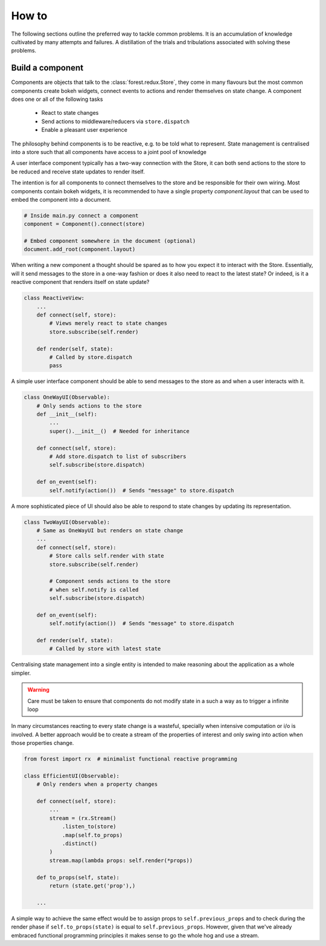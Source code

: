 
How to
======

The following sections outline the preferred way to tackle
common problems. It is an accumulation of knowledge cultivated
by many attempts and failures. A distillation of the trials
and tribulations associated with solving these problems.


Build a component
-----------------

Components are objects that talk to the :class:`forest.redux.Store`,
they come in many flavours but the most common components
create bokeh widgets, connect events to actions and render themselves
on state change. A component does one or all of the following tasks

   - React to state changes
   - Send actions to middleware/reducers via ``store.dispatch``
   - Enable a pleasant user experience


The philosophy behind components is to be reactive, e.g. to be
told what to represent. State management is centralised into
a store such that all components have access to a joint
pool of knowledge

.. image:: redux-component.png
   :width: 400
   :align: center


A user interface component typically has a two-way connection
with the Store, it can both send actions to the store to
be reduced and receive state updates to render itself.

The intention is for all components to connect themselves
to the store and be responsible for their own wiring. Most components
contain bokeh widgets, it is recommended to have a
single property `component.layout` that can be used
to embed the component into a document.

.. code:: python

   # Inside main.py connect a component
   component = Component().connect(store)

   # Embed component somewhere in the document (optional)
   document.add_root(component.layout)

When writing a new component a thought should be spared as
to how you expect it to interact with the Store. Essentially,
will it send messages to the store in a one-way fashion or
does it also need to react to the latest state? Or indeed,
is it a reactive component that renders itself on state
update?

.. code:: python

   class ReactiveView:
       ...
       def connect(self, store):
           # Views merely react to state changes
           store.subscribe(self.render)

       def render(self, state):
           # Called by store.dispatch
           pass

A simple user interface component should be able to
send messages to the store as and when a user interacts
with it.

.. code:: python

    class OneWayUI(Observable):
        # Only sends actions to the store
        def __init__(self):
            ...
            super().__init__()  # Needed for inheritance

        def connect(self, store):
            # Add store.dispatch to list of subscribers
            self.subscribe(store.dispatch)

        def on_event(self):
            self.notify(action())  # Sends "message" to store.dispatch

A more sophisticated piece of UI should also be able to
respond to state changes by updating its representation.

.. code:: python

    class TwoWayUI(Observable):
        # Same as OneWayUI but renders on state change
        ...
        def connect(self, store):
            # Store calls self.render with state
            store.subscribe(self.render)

            # Component sends actions to the store
            # when self.notify is called
            self.subscribe(store.dispatch)

        def on_event(self):
            self.notify(action())  # Sends "message" to store.dispatch

        def render(self, state):
            # Called by store with latest state

Centralising state management into a single entity is intended to
make reasoning about the application as a whole simpler.

.. warning:: Care must be taken to ensure that components do not modify state
             in a such a way as to trigger a infinite loop

In many circumstances reacting to every state change is a wasteful, specially
when intensive computation or i/o is involved. A better approach would be
to create a stream of the properties of interest and only swing into action
when those properties change.

.. code:: python

    from forest import rx  # minimalist functional reactive programming

    class EfficientUI(Observable):
        # Only renders when a property changes

        def connect(self, store):
            ...
            stream = (rx.Stream()
                .listen_to(store)
                .map(self.to_props)
                .distinct()
            )
            stream.map(lambda props: self.render(*props))

        def to_props(self, state):
            return (state.get('prop'),)

        ...

A simple way to achieve the same effect would be to assign props
to ``self.previous_props`` and to check during the render phase
if ``self.to_props(state)`` is equal to ``self.previous_props``. However, given
that we've already embraced functional programming principles
it makes sense to go the whole hog and use a stream.
